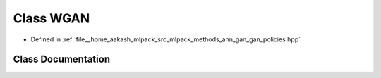 .. _exhale_class_classmlpack_1_1ann_1_1WGAN:

Class WGAN
==========

- Defined in :ref:`file__home_aakash_mlpack_src_mlpack_methods_ann_gan_gan_policies.hpp`


Class Documentation
-------------------


.. doxygenclass:: mlpack::ann::WGAN
   :members:
   :protected-members:
   :undoc-members:
